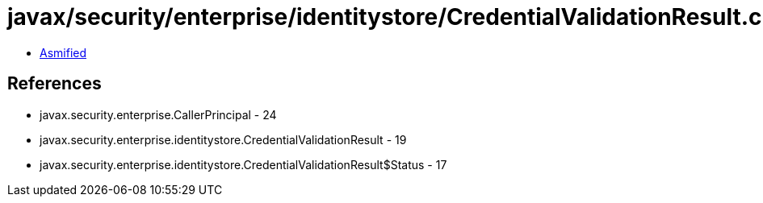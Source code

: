 = javax/security/enterprise/identitystore/CredentialValidationResult.class

 - link:CredentialValidationResult-asmified.java[Asmified]

== References

 - javax.security.enterprise.CallerPrincipal - 24
 - javax.security.enterprise.identitystore.CredentialValidationResult - 19
 - javax.security.enterprise.identitystore.CredentialValidationResult$Status - 17
